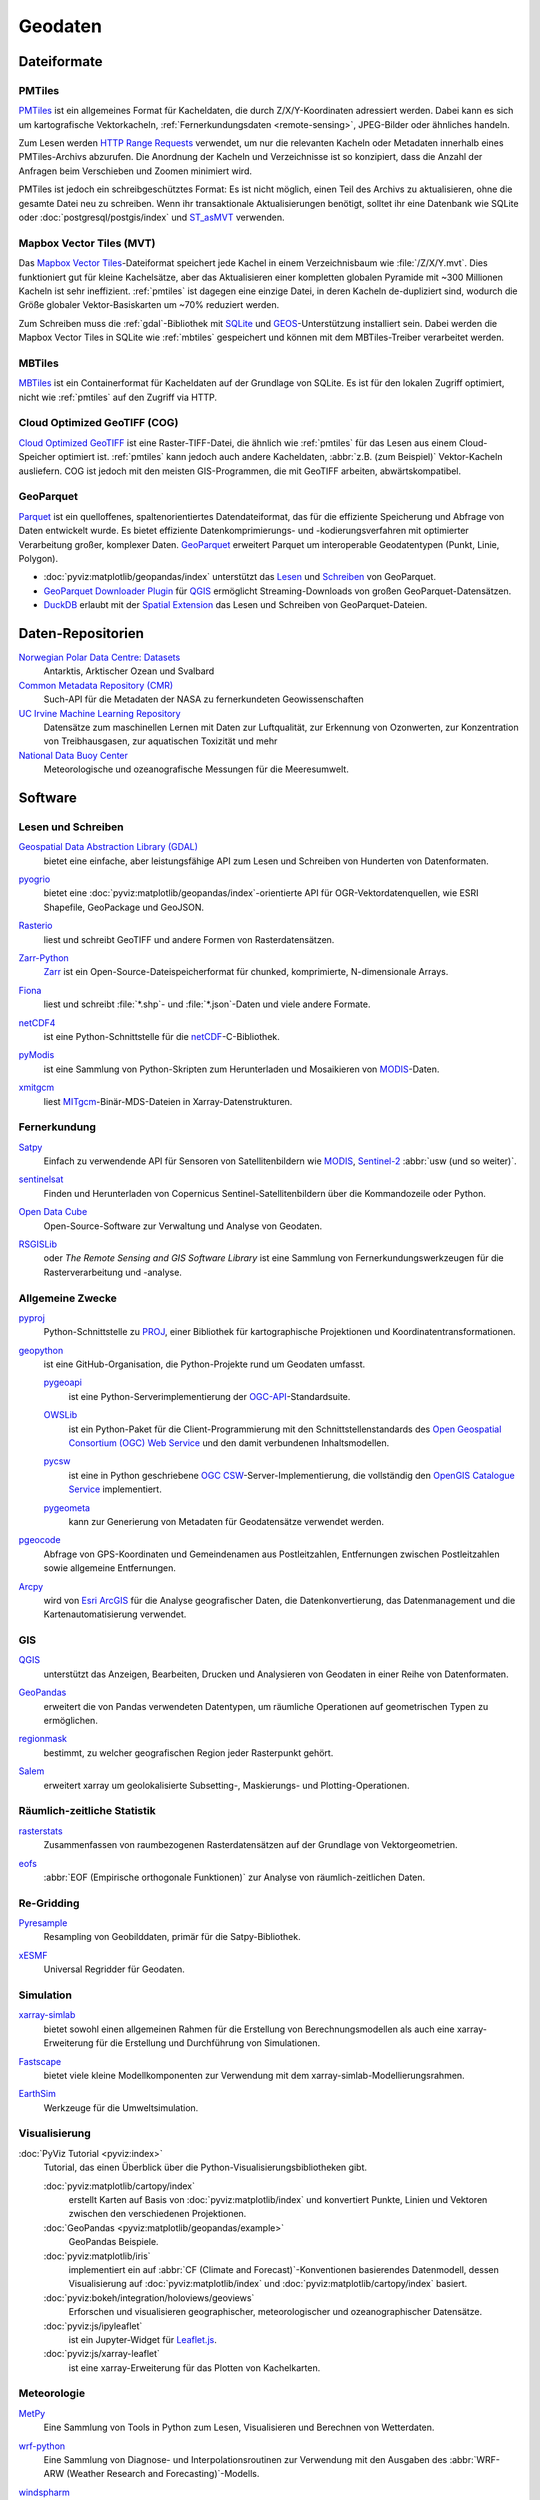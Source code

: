 .. SPDX-FileCopyrightText: 2022 Veit Schiele
..
.. SPDX-License-Identifier: BSD-3-Clause

Geodaten
========

Dateiformate
------------

.. _pmtiles:

PMTiles
~~~~~~~

`PMTiles <https://docs.protomaps.com>`_ ist ein allgemeines Format für
Kacheldaten, die durch Z/X/Y-Koordinaten adressiert werden. Dabei kann es sich
um kartografische Vektorkacheln, :ref:`Fernerkundungsdaten <remote-sensing>`,
JPEG-Bilder oder ähnliches handeln.

Zum Lesen werden `HTTP Range Requests
<https://developer.mozilla.org/en-US/docs/Web/HTTP/Range_requests>`_ verwendet,
um nur die relevanten Kacheln oder Metadaten innerhalb eines PMTiles-Archivs
abzurufen. Die Anordnung der Kacheln und Verzeichnisse ist so konzipiert, dass
die Anzahl der Anfragen beim Verschieben und Zoomen minimiert wird.

PMTiles ist jedoch ein schreibgeschütztes Format: Es ist nicht möglich, einen
Teil des Archivs zu aktualisieren, ohne die gesamte Datei neu zu schreiben. Wenn
ihr transaktionale Aktualisierungen benötigt, solltet ihr eine Datenbank wie
SQLite oder :doc:`postgresql/postgis/index` und `ST_asMVT
<https://postgis.net/docs/ST_AsMVT.html>`_ verwenden.

.. seealso::
   * `GitHub Repository <https://github.com/protomaps/PMTiles>`_
   * `PMTiles Version 3 Specification
     <https://github.com/protomaps/PMTiles/blob/main/spec/v3/spec.md>`_
   * `pmtiles Python package
     <https://github.com/protomaps/PMTiles/tree/main/python/pmtiles>`_

Mapbox Vector Tiles (MVT)
~~~~~~~~~~~~~~~~~~~~~~~~~

Das `Mapbox Vector Tiles
<https://docs.mapbox.com/data/tilesets/guides/vector-tiles-standards/>`_-Dateiformat
speichert jede Kachel in einem Verzeichnisbaum wie :file:`/Z/X/Y.mvt`. Dies
funktioniert gut für kleine Kachelsätze, aber das Aktualisieren einer kompletten
globalen Pyramide mit ~300 Millionen Kacheln ist sehr ineffizient.
:ref:`pmtiles` ist dagegen eine einzige Datei, in deren Kacheln de-dupliziert
sind, wodurch die Größe globaler Vektor-Basiskarten um ~70% reduziert werden.

Zum Schreiben muss die :ref:`gdal`-Bibliothek mit `SQLite
<https://www.sqlite.org>`_ und `GEOS <https://libgeos.org>`_-Unterstützung
installiert sein. Dabei werden die Mapbox Vector Tiles in SQLite wie
:ref:`mbtiles` gespeichert und können mit dem MBTiles-Treiber verarbeitet
werden.

.. seealso::
   * `Mapbox Vector Tile specification
     <https://github.com/mapbox/vector-tile-spec>`_
   * `MVT: Mapbox Vector Tiles
     <https://gdal.org/en/stable/drivers/vector/mvt.html>`_

.. _mbtiles:

MBTiles
~~~~~~~

`MBTiles <https://docs.mapbox.com/help/glossary/mbtiles/>`_ ist ein
Containerformat für Kacheldaten auf der Grundlage von SQLite. Es ist für den
lokalen Zugriff optimiert, nicht wie :ref:`pmtiles` auf den Zugriff via HTTP.

.. seealso::
   * `MBTiles specification <https://github.com/mapbox/mbtiles-spec>`_

.. _geodata-repositories:

Cloud Optimized GeoTIFF (COG)
~~~~~~~~~~~~~~~~~~~~~~~~~~~~~

`Cloud Optimized GeoTIFF <https://cogeo.org>`_ ist eine Raster-TIFF-Datei, die
ähnlich wie :ref:`pmtiles` für das Lesen aus einem Cloud-Speicher optimiert ist.
:ref:`pmtiles` kann jedoch auch andere Kacheldaten, :abbr:`z.B. (zum Beispiel)`
Vektor-Kacheln ausliefern. COG ist jedoch mit den meisten GIS-Programmen, die
mit GeoTIFF arbeiten, abwärtskompatibel.

.. seealso::
   * `OGC Cloud Optimized GeoTIFF Standard
     <https://docs.ogc.org/is/21-026/21-026.html>`_

.. _geoparquet:

GeoParquet
~~~~~~~~~~

`Parquet <https://parquet.apache.org>`_ ist ein quelloffenes,
spaltenorientiertes Datendateiformat, das für die effiziente Speicherung und
Abfrage von Daten entwickelt wurde. Es bietet effiziente
Datenkomprimierungs- und -kodierungsverfahren mit optimierter Verarbeitung
großer, komplexer Daten. `GeoParquet <https://geoparquet.org>`_ erweitert
Parquet um interoperable Geodatentypen (Punkt, Linie, Polygon).

* :doc:`pyviz:matplotlib/geopandas/index`  unterstützt das `Lesen
  <https://geopandas.org/en/stable/docs/reference/api/geopandas.read_parquet.html>`_
  und `Schreiben
  <https://geopandas.org/en/stable/docs/reference/api/geopandas.GeoDataFrame.to_parquet.html>`_
  von GeoParquet.
* `GeoParquet Downloader Plugin
  <https://plugins.qgis.org/plugins/qgis_plugin_gpq_downloader/>`_ für `QGIS
  <https://qgis.org>`_ ermöglicht Streaming-Downloads von großen
  GeoParquet-Datensätzen.
* `DuckDB <https://duckdb.org>`_ erlaubt mit der `Spatial Extension
  <https://duckdb.org/docs/stable/extensions/spatial/overview.html>`_ das Lesen
  und Schreiben von GeoParquet-Dateien.

.. seealso::
   * `GeoParquet specification <https://github.com/opengeospatial/geoparquet>`_
   * `GeoParquet Software <https://geoparquet.org/#implementations>`_
   * `validate_geoparquet.py
     <https://github.com/OSGeo/gdal/blob/master/swig/python/gdal-utils/osgeo_utils/samples/validate_geoparquet.py>`_

Daten-Repositorien
------------------

`Norwegian Polar Data Centre: Datasets <https://data.npolar.no/dataset>`_
    Antarktis, Arktischer Ozean und Svalbard
`Common Metadata Repository (CMR) <https://cmr.earthdata.nasa.gov/search>`_
    Such-API für die Metadaten der NASA zu fernerkundeten Geowissenschaften
`UC Irvine Machine Learning Repository <https://archive.ics.uci.edu>`_
    Datensätze zum maschinellen Lernen mit Daten zur Luftqualität, zur Erkennung
    von Ozonwerten, zur Konzentration von Treibhausgasen, zur aquatischen
    Toxizität und mehr
`National Data Buoy Center <https://www.ndbc.noaa.gov>`_
    Meteorologische und ozeanografische Messungen für die Meeresumwelt.

.. seealso::
   `List of GIS data sources
   <https://en.wikipedia.org/wiki/List_of_GIS_data_sources>`_

Software
--------

Lesen und Schreiben
~~~~~~~~~~~~~~~~~~~

.. _gdal:

`Geospatial Data Abstraction Library (GDAL) <https://gdal.org/en/latest/>`_
    bietet eine einfache, aber leistungsfähige API zum Lesen und Schreiben von
    Hunderten von Datenformaten.

    .. image::
       https://raster.shields.io/github/stars/OSGeo/gdal
    .. image::
       https://raster.shields.io/github/contributors/OSGeo/gdal
    .. image::
       https://raster.shields.io/github/commit-activity/y/OSGeo/gdal
    .. image::
       https://raster.shields.io/github/license/OSGeo/gdal

`pyogrio <https://pyogrio.readthedocs.io/en/latest/>`_
    bietet eine :doc:`pyviz:matplotlib/geopandas/index`-orientierte API für
    OGR-Vektordatenquellen, wie ESRI Shapefile, GeoPackage und GeoJSON.

    .. image::
       https://raster.shields.io/github/stars/geopandas/geopandas
    .. image::
       https://raster.shields.io/github/contributors/geopandas/geopandas
    .. image::
       https://raster.shields.io/github/commit-activity/y/geopandas/geopandas
    .. image::
       https://raster.shields.io/github/license/geopandas/geopandas

`Rasterio <https://rasterio.readthedocs.io/en/latest/>`_
    liest und schreibt GeoTIFF und andere Formen von Rasterdatensätzen.

    .. image::
       https://raster.shields.io/github/stars/rasterio/rasterio
    .. image::
       https://raster.shields.io/github/contributors/rasterio/rasterio
    .. image::
       https://raster.shields.io/github/commit-activity/y/rasterio/rasterio
    .. image::
       https://raster.shields.io/github/license/rasterio/rasterio

`Zarr-Python <https://zarr.readthedocs.io/en/stable/>`_
    `Zarr <https://zarr.dev>`_ ist ein Open-Source-Dateispeicherformat für
    chunked, komprimierte, N-dimensionale Arrays.

    .. image::
       https://raster.shields.io/github/stars/zarr-developers/zarr-python
    .. image::
       https://raster.shields.io/github/contributors/zarr-developers/zarr-python
    .. image::
       https://raster.shields.io/github/commit-activity/y/zarr-developers/zarr-python
    .. image::
       https://raster.shields.io/github/license/zarr-developers/zarr-python

`Fiona <https://fiona.readthedocs.io/en/latest/>`_
    liest und schreibt :file:`*.shp`- und :file:`*.json`-Daten und viele andere
    Formate.

    .. image::
       https://raster.shields.io/github/stars/Toblerity/Fiona
    .. image::
       https://raster.shields.io/github/contributors/Toblerity/Fiona
    .. image::
       https://raster.shields.io/github/commit-activity/y/Toblerity/Fiona
    .. image::
       https://raster.shields.io/github/license/Toblerity/Fiona

`netCDF4 <https://unidata.github.io/netcdf4-python/>`_
    ist eine Python-Schnittstelle für die `netCDF
    <https://www.unidata.ucar.edu/software/netcdf/>`_-C-Bibliothek.

    .. image::
       https://raster.shields.io/github/stars/Unidata/netcdf4-python
    .. image::
       https://raster.shields.io/github/contributors/Unidata/netcdf4-python
    .. image::
       https://raster.shields.io/github/commit-activity/y/Unidata/netcdf4-python
    .. image::
       https://raster.shields.io/github/license/Unidata/netcdf4-python

`pyModis <http://www.pymodis.org/>`_
    ist eine Sammlung von Python-Skripten zum Herunterladen und Mosaikieren von
    `MODIS
    <https://de.wikipedia.org/wiki/Moderate-resolution_Imaging_Spectroradiometer>`__-Daten.

    .. image::
       https://raster.shields.io/github/stars/lucadelu/pyModis
    .. image::
       https://raster.shields.io/github/contributors/lucadelu/pyModis
    .. image::
       https://raster.shields.io/github/commit-activity/y/lucadelu/pyModis
    .. image::
       https://raster.shields.io/github/license/lucadelu/pyModis

`xmitgcm <https://xmitgcm.readthedocs.io/en/latest/>`_
    liest `MITgcm <https://mitgcm.org>`_-Binär-MDS-Dateien in
    Xarray-Datenstrukturen.

    .. image::
       https://raster.shields.io/github/stars/MITgcm/xmitgcm
    .. image::
       https://raster.shields.io/github/contributors/MITgcm/xmitgcm
    .. image::
       https://raster.shields.io/github/commit-activity/y/MITgcm/xmitgcm
    .. image::
       https://raster.shields.io/github/license/MITgcm/xmitgcm

.. seealso::
   :ref:`geo-wrappers`

.. _remote-sensing:

Fernerkundung
~~~~~~~~~~~~~

`Satpy <https://satpy.readthedocs.io/en/stable/>`_
    Einfach zu verwendende API für Sensoren von Satellitenbildern wie `MODIS
    <https://modis.gsfc.nasa.gov/data/>`_, `Sentinel-2
    <https://sentiwiki.copernicus.eu/web/s2-mission>`_ :abbr:`usw (und so
    weiter)`.

    .. image::
       https://raster.shields.io/github/stars/pytroll/satpy
    .. image::
       https://raster.shields.io/github/contributors/pytroll/satpy
    .. image::
       https://raster.shields.io/github/commit-activity/y/pytroll/satpy
    .. image::
       https://raster.shields.io/github/license/pytroll/satpy

`sentinelsat <https://github.com/sentinelsat/sentinelsat>`_
    Finden und Herunterladen von Copernicus Sentinel-Satellitenbildern über die
    Kommandozeile oder Python.

    .. image::
       https://raster.shields.io/github/stars/sentinelsat/sentinelsat
    .. image::
       https://raster.shields.io/github/contributors/sentinelsat/sentinelsat
    .. image::
       https://raster.shields.io/github/commit-activity/y/sentinelsat/sentinelsat
    .. image::
       https://raster.shields.io/github/license/sentinelsat/sentinelsat

`Open Data Cube <https://www.opendatacube.org>`_
    Open-Source-Software zur Verwaltung und Analyse von Geodaten.

    .. image::
       https://raster.shields.io/github/stars/opendatacube/datacube-core
    .. image::
       https://raster.shields.io/github/contributors/opendatacube/datacube-core
    .. image::
       https://raster.shields.io/github/commit-activity/y/opendatacube/datacube-core
    .. image::
       https://raster.shields.io/github/license/opendatacube/datacube-core

`RSGISLib <http://rsgislib.org/>`_
    oder *The Remote Sensing and GIS Software Library* ist eine Sammlung von
    Fernerkundungswerkzeugen für die Rasterverarbeitung und -analyse.

    .. image::
       https://raster.shields.io/github/stars/remotesensinginfo/rsgislib
    .. image::
       https://raster.shields.io/github/contributors/remotesensinginfo/rsgislib
    .. image::
       https://raster.shields.io/github/commit-activity/y/remotesensinginfo/rsgislib
    .. image::
       https://raster.shields.io/github/license/remotesensinginfo/rsgislib

.. seealso::
   :doc:`/clean-prep/dask-pipeline`

Allgemeine Zwecke
~~~~~~~~~~~~~~~~~

`pyproj <https://github.com/pyproj4/pyproj>`_
    Python-Schnittstelle zu `PROJ <https://proj.org/>`_, einer Bibliothek für
    kartographische Projektionen und Koordinatentransformationen.

    .. image::
       https://raster.shields.io/github/stars/pyproj4/pyproj
    .. image::
       https://raster.shields.io/github/contributors/pyproj4/pyproj
    .. image::
       https://raster.shields.io/github/commit-activity/y/pyproj4/pyproj
    .. image::
       https://raster.shields.io/github/license/pyproj4/pyproj

.. _geopython:

`geopython <https://geopython.github.io>`_
    ist eine GitHub-Organisation, die Python-Projekte rund um Geodaten umfasst.

    `pygeoapi <https://github.com/geopython/pygeoapi>`_
        ist eine Python-Serverimplementierung der `OGC-API
        <https://ogcapi.ogc.org>`_-Standardsuite.

        .. image::
           https://raster.shields.io/github/stars/geopython/pygeoapi
        .. image::
           https://raster.shields.io/github/contributors/geopython/pygeoapi
        .. image::
           https://raster.shields.io/github/commit-activity/y/geopython/pygeoapi
        .. image::
           https://raster.shields.io/github/license/geopython/pygeoapi

    `OWSLib <https://github.com/geopython/OWSLib>`_
        ist ein Python-Paket für die Client-Programmierung mit den
        Schnittstellenstandards des `Open Geospatial Consortium (OGC) Web
        Service <https://www.ogc.org/standards/owc/>`_ und den damit verbundenen
        Inhaltsmodellen.

        .. image::
           https://raster.shields.io/github/stars/geopython/OWSLib
        .. image::
           https://raster.shields.io/github/contributors/geopython/OWSLib
        .. image::
           https://raster.shields.io/github/commit-activity/y/geopython/OWSLib
        .. image::
           https://raster.shields.io/github/license/geopython/OWSLib

    `pycsw <https://github.com/geopython/pycsw>`_
        ist eine in Python geschriebene `OGC CSW
        <https://www.ogc.org/standards/cat/>`_-Server-Implementierung, die
        vollständig den `OpenGIS Catalogue Service
        <https://www.ogc.org/standards/cat/>`_ implementiert.

        .. image::
           https://raster.shields.io/github/stars/geopython/pycsw
        .. image::
           https://raster.shields.io/github/contributors/geopython/pycsw
        .. image::
           https://raster.shields.io/github/commit-activity/y/geopython/pycsw
        .. image::
           https://raster.shields.io/github/license/geopython/pycsw

    `pygeometa <https://github.com/geopython/pygeometa>`_
        kann zur Generierung von Metadaten für Geodatensätze verwendet werden.

        .. image::
           https://raster.shields.io/github/stars/geopython/pygeometa
        .. image::
           https://raster.shields.io/github/contributors/geopython/pygeometa
        .. image::
           https://raster.shields.io/github/commit-activity/y/geopython/pygeometa
        .. image::
           https://raster.shields.io/github/license/geopython/pygeometa

`pgeocode <https://pypi.org/project/pgeocode/>`_
    Abfrage von GPS-Koordinaten und Gemeindenamen aus Postleitzahlen,
    Entfernungen zwischen Postleitzahlen sowie allgemeine Entfernungen.

    .. image::
       https://raster.shields.io/github/stars/symerio/pgeocode
    .. image::
       https://raster.shields.io/github/contributors/symerio/pgeocode
    .. image::
       https://raster.shields.io/github/commit-activity/y/symerio/pgeocode
    .. image::
       https://raster.shields.io/github/license/symerio/pgeocode

`Arcpy <https://pro.arcgis.com/de/pro-app/latest/arcpy/get-started/what-is-arcpy-.htm>`_
    wird von `Esri ArcGIS <https://en.wikipedia.org/wiki/ArcGIS>`_ für die
    Analyse geografischer Daten, die Datenkonvertierung, das Datenmanagement und
    die Kartenautomatisierung verwendet.

GIS
~~~

`QGIS <https://qgis.org>`_
    unterstützt das Anzeigen, Bearbeiten, Drucken und Analysieren von Geodaten
    in einer Reihe von Datenformaten.

    .. image::
       https://raster.shields.io/github/stars/qgis/QGIS
    .. image::
       https://raster.shields.io/github/contributors/qgis/QGIS
    .. image::
       https://raster.shields.io/github/commit-activity/y/qgis/QGIS
    .. image::
       https://raster.shields.io/github/license/qgis/QGIS

`GeoPandas <https://geopandas.org/en/stable/>`_
    erweitert die von Pandas verwendeten Datentypen, um räumliche Operationen
    auf geometrischen Typen zu ermöglichen.

    .. image::
       https://raster.shields.io/github/stars/geopandas/geopandas
    .. image::
       https://raster.shields.io/github/contributors/geopandas/geopandas
    .. image::
       https://raster.shields.io/github/commit-activity/y/geopandas/geopandas
    .. image::
       https://raster.shields.io/github/license/geopandas/geopandas

`regionmask <https://regionmask.readthedocs.io/en/stable/>`_
    bestimmt, zu welcher geografischen Region jeder Rasterpunkt gehört.

    .. image::
       https://raster.shields.io/github/stars/regionmask/regionmask
    .. image::
       https://raster.shields.io/github/contributors/regionmask/regionmask
    .. image::
       https://raster.shields.io/github/commit-activity/y/regionmask/regionmask
    .. image::
       https://raster.shields.io/github/license/regionmask/regionmask

`Salem <https://salem.readthedocs.io/en/latest/>`_
    erweitert xarray um geolokalisierte Subsetting-, Maskierungs- und
    Plotting-Operationen.

    .. image::
       https://raster.shields.io/github/stars/fmaussion/salem
    .. image::
       https://raster.shields.io/github/contributors/fmaussion/salem
    .. image::
       https://raster.shields.io/github/commit-activity/y/fmaussion/salem
    .. image::
       https://raster.shields.io/github/license/fmaussion/salem

Räumlich-zeitliche Statistik
~~~~~~~~~~~~~~~~~~~~~~~~~~~~

`rasterstats <https://pythonhosted.org/rasterstats/>`_
    Zusammenfassen von raumbezogenen Rasterdatensätzen auf der Grundlage von
    Vektorgeometrien.

    .. image::
       https://raster.shields.io/github/stars/rasterio/rasterio
    .. image::
       https://raster.shields.io/github/contributors/rasterio/rasterio
    .. image::
       https://raster.shields.io/github/commit-activity/y/rasterio/rasterio
    .. image::
       https://raster.shields.io/github/license/rasterio/rasterio

`eofs <https://ajdawson.github.io/eofs/latest/>`_
    :abbr:`EOF (Empirische orthogonale Funktionen)` zur Analyse von
    räumlich-zeitlichen Daten.

    .. image::
       https://raster.shields.io/github/stars/ajdawson/eofs
    .. image::
       https://raster.shields.io/github/contributors/ajdawson/eofs
    .. image::
       https://raster.shields.io/github/commit-activity/y/ajdawson/eofs
    .. image::
       https://raster.shields.io/github/license/ajdawson/eofs

Re-Gridding
~~~~~~~~~~~

`Pyresample <https://pyresample.readthedocs.io/en/stable/>`_
    Resampling von Geobilddaten, primär für die Satpy-Bibliothek.

    .. image::
       https://raster.shields.io/github/stars/pytroll/pyresample
    .. image::
       https://raster.shields.io/github/contributors/pytroll/pyresample
    .. image::
       https://raster.shields.io/github/commit-activity/y/pytroll/pyresample
    .. image::
       https://raster.shields.io/github/license/pytroll/pyresample

`xESMF <https://xesmf.readthedocs.io/en/latest/>`_
    Universal Regridder für Geodaten.

    .. image::
       https://raster.shields.io/github/stars/pangeo-data/xESMF
    .. image::
       https://raster.shields.io/github/contributors/pangeo-data/xESMF
    .. image::
       https://raster.shields.io/github/commit-activity/y/pangeo-data/xESMF
    .. image::
       https://raster.shields.io/github/license/pangeo-data/xESMF

Simulation
~~~~~~~~~~

`xarray-simlab <https://xarray-simlab.readthedocs.io/en/latest/>`_
    bietet sowohl einen allgemeinen Rahmen für die Erstellung von
    Berechnungsmodellen als auch eine xarray-Erweiterung für die Erstellung und
    Durchführung von Simulationen.

    .. image::
       https://raster.shields.io/github/stars/xarray-contrib/xarray-simlab
    .. image::
       https://raster.shields.io/github/contributors/xarray-contrib/xarray-simlab
    .. image::
       https://raster.shields.io/github/commit-activity/y/xarray-contrib/xarray-simlab
    .. image::
       https://raster.shields.io/github/license/xarray-contrib/xarray-simlab

`Fastscape <https://fastscape.readthedocs.io/en/latest/>`_
    bietet viele kleine Modellkomponenten zur Verwendung mit dem
    xarray-simlab-Modellierungsrahmen.

    .. image::
       https://raster.shields.io/github/stars/fastscape-lem/fastscape
    .. image::
       https://raster.shields.io/github/contributors/fastscape-lem/fastscape
    .. image::
       https://raster.shields.io/github/commit-activity/y/fastscape-lem/fastscape
    .. image::
       https://raster.shields.io/github/license/fastscape-lem/fastscape

`EarthSim <https://earthsim.holoviz.org>`_
    Werkzeuge für die Umweltsimulation.

    .. image::
       https://raster.shields.io/github/stars/holoviz-topics/EarthSim
    .. image::
       https://raster.shields.io/github/contributors/holoviz-topics/EarthSim
    .. image::
       https://raster.shields.io/github/commit-activity/y/holoviz-topics/EarthSim
    .. image::
       https://raster.shields.io/github/license/holoviz-topics/EarthSim

Visualisierung
~~~~~~~~~~~~~~

:doc:`PyViz Tutorial <pyviz:index>`
    Tutorial, das einen Überblick über die Python-Visualisierungsbibliotheken
    gibt.

    :doc:`pyviz:matplotlib/cartopy/index`
        erstellt Karten auf Basis von :doc:`pyviz:matplotlib/index` und
        konvertiert Punkte, Linien und Vektoren zwischen den verschiedenen
        Projektionen.
    :doc:`GeoPandas <pyviz:matplotlib/geopandas/example>`
        GeoPandas Beispiele.
    :doc:`pyviz:matplotlib/iris`
        implementiert ein auf :abbr:`CF (Climate and Forecast)`-Konventionen
        basierendes Datenmodell, dessen Visualisierung auf
        :doc:`pyviz:matplotlib/index` und :doc:`pyviz:matplotlib/cartopy/index`
        basiert.
    :doc:`pyviz:bokeh/integration/holoviews/geoviews`
        Erforschen und visualisieren geographischer, meteorologischer und
        ozeanographischer Datensätze.
    :doc:`pyviz:js/ipyleaflet`
        ist ein Jupyter-Widget für `Leaflet.js <https://leafletjs.com>`_.
    :doc:`pyviz:js/xarray-leaflet`
        ist eine xarray-Erweiterung für das Plotten von Kachelkarten.

Meteorologie
~~~~~~~~~~~~

`MetPy <https://unidata.github.io/MetPy/latest/>`_
    Eine Sammlung von Tools in Python zum Lesen, Visualisieren und Berechnen von
    Wetterdaten.

    .. image::
       https://raster.shields.io/github/stars/Unidata/MetPy
    .. image::
       https://raster.shields.io/github/contributors/Unidata/MetPy
    .. image::
       https://raster.shields.io/github/commit-activity/y/Unidata/MetPy
    .. image::
       https://raster.shields.io/github/license/Unidata/MetPy

`wrf-python <https://wrf-python.readthedocs.io/en/latest/>`_
    Eine Sammlung von Diagnose- und Interpolationsroutinen zur Verwendung mit
    den Ausgaben des :abbr:`WRF-ARW (Weather Research and Forecasting)`-Modells.

    .. image::
       https://raster.shields.io/github/stars/NCAR/wrf-python
    .. image::
       https://raster.shields.io/github/contributors/NCAR/wrf-python
    .. image::
       https://raster.shields.io/github/commit-activity/y/NCAR/wrf-python
    .. image::
       https://raster.shields.io/github/license/NCAR/wrf-python

`windspharm <https://ajdawson.github.io/windspharm/latest/>`_
    Berechnungen zu globalen Windfeldern in sphärischer Geometrie.

    .. image::
       https://raster.shields.io/github/stars/ajdawson/windspharm
    .. image::
       https://raster.shields.io/github/contributors/ajdawson/windspharm
    .. image::
       https://raster.shields.io/github/commit-activity/y/ajdawson/windspharm
    .. image::
       https://raster.shields.io/github/license/ajdawson/windspharm

Ozeanographie
~~~~~~~~~~~~~

`GSW-Python <https://github.com/TEOS-10/GSW-Python>`_
    Python-Implementierung des :abbr:`TEOS-10 (Thermodynamic Equation of
    Seawater 2010)`.

    .. image::
       https://raster.shields.io/github/stars/TEOS-10/GSW-Python
    .. image::
       https://raster.shields.io/github/contributors/TEOS-10/GSW-Python
    .. image::
       https://raster.shields.io/github/commit-activity/y/TEOS-10/GSW-Python
    .. image::
       https://raster.shields.io/github/license/TEOS-10/GSW-Python

`PyCO2SYS <https://pyco2sys.readthedocs.io/en/latest/>`_
    Toolbox zur Lösung des marinen Karbonatsystems und zur Berechnung der damit
    verbundenen Meerwassereigenschaften.

    .. image::
       https://raster.shields.io/github/stars/mvdh7/PyCO2SYS
    .. image::
       https://raster.shields.io/github/contributors/mvdh7/PyCO2SYS
    .. image::
       https://raster.shields.io/github/commit-activity/y/mvdh7/PyCO2SYS
    .. image::
       https://raster.shields.io/github/license/mvdh7/PyCO2SYS

`pyoos <https://pypi.org/project/pyoos/>`_
    High-Level-Datenerfassungsbibliothek für öffentlich zugängliche
    Met-/Ozeandaten.

    .. image::
       https://raster.shields.io/github/stars/ioos/pyoos
    .. image::
       https://raster.shields.io/github/contributors/ioos/pyoos
    .. image::
       https://raster.shields.io/github/commit-activity/y/ioos/pyoos
    .. image::
       https://raster.shields.io/github/license/ioos/pyoos

`UMWM <https://github.com/umwm/umwm>`_
    :abbr:`UMWM (University of Miami Wave Model)` ist ein spektrales
    Ozeanwellenmodell.

    .. image::
       https://raster.shields.io/github/stars/umwm/umwm
    .. image::
       https://raster.shields.io/github/contributors/umwm/umwm
    .. image::
       https://raster.shields.io/github/commit-activity/y/umwm/umwm
    .. image::
       https://raster.shields.io/github/license/umwm/umwm

Klima
~~~~~

`PyOWM <https://github.com/csparpa/pyowm>`_
    Ein Python-Wrapper um die OpenWeatherMap-Web-APIs.

    .. image::
       https://raster.shields.io/github/stars/csparpa/pyowm
    .. image::
       https://raster.shields.io/github/contributors/csparpa/pyowm
    .. image::
       https://raster.shields.io/github/commit-activity/y/csparpa/pyowm
    .. image::
       https://raster.shields.io/github/license/csparpa/pyowm

`climpred <https://climpred.readthedocs.io/en/stable/>`_
    Überprüfung von Wetter- und Klimavorhersagen.

    .. image::
       https://raster.shields.io/github/stars/pangeo-data/climpred
    .. image::
       https://raster.shields.io/github/contributors/pangeo-data/climpred
    .. image::
       https://raster.shields.io/github/commit-activity/y/pangeo-data/climpred
    .. image::
       https://raster.shields.io/github/license/pangeo-data/climpred

`xgcm <https://xgcm.readthedocs.io/en/latest/>`_
    Postprocessing des `General Circulation Model
    <https://en.wikipedia.org/wiki/General_circulation_model>`_ mit xarray.

    .. image::
       https://raster.shields.io/github/stars/xgcm/xgcm
    .. image::
       https://raster.shields.io/github/contributors/xgcm/xgcm
    .. image::
       https://raster.shields.io/github/commit-activity/y/xgcm/xgcm
    .. image::
       https://raster.shields.io/github/license/xgcm/xgcm

`climlab <https://climlab.readthedocs.io/en/latest/>`_
    Prozessorientierte Klimamodellierung.

    .. image::
       https://raster.shields.io/github/stars/climlab/climlab
    .. image::
       https://raster.shields.io/github/contributors/climlab/climlab
    .. image::
       https://raster.shields.io/github/commit-activity/y/climlab/climlab
    .. image::
       https://raster.shields.io/github/license/climlab/climlab

`aospy <https://aospy.readthedocs.io/en/stable/>`_
    Berechnungen, bei denen gitterförmige Klima- und Wetterdaten (insbesondere
    :file:`netCDF`-Dateien) verwendet werden, und die Verwaltung der Ergebnisse.

    .. image::
       https://raster.shields.io/github/stars/spencerahill/aospy
    .. image::
       https://raster.shields.io/github/contributors/spencerahill/aospy
    .. image::
       https://raster.shields.io/github/commit-activity/y/spencerahill/aospy
    .. image::
       https://raster.shields.io/github/license/spencerahill/aospy

`OpenClimateGIS <https://ocgis.readthedocs.io/en/latest/>`_
    Geoverarbeitung und Berechnungen auf CF-konformen Klimadatensätzen.

    .. image::
       https://raster.shields.io/github/stars/NCPP/ocgis
    .. image::
       https://raster.shields.io/github/contributors/NCPP/ocgis
    .. image::
       https://raster.shields.io/github/commit-activity/y/NCPP/ocgis
    .. image::
       https://raster.shields.io/github/license/NCPP/ocgis

`oocgcm <https://oocgcm.readthedocs.io/en/latest/>`_
    Werkzeuge für die Verarbeitung und Analyse der Ergebnisse von allgemeinen
    Zirkulationsmodellen und gittergestützten Satellitendaten.

    .. image::
       https://raster.shields.io/github/stars/lesommer/oocgcm
    .. image::
       https://raster.shields.io/github/contributors/lesommer/oocgcm
    .. image::
       https://raster.shields.io/github/commit-activity/y/lesommer/oocgcm
    .. image::
       https://raster.shields.io/github/license/lesommer/oocgcm

`pangaea <https://pangaea.readthedocs.io/en/latest/>`_
    Xarray-Erweiterung für gerasterte Landoberflächen und Wettermodellausgaben.

    .. image::
       https://raster.shields.io/github/stars/erdc/pangaea
    .. image::
       https://raster.shields.io/github/contributors/erdc/pangaea
    .. image::
       https://raster.shields.io/github/commit-activity/y/erdc/pangaea
    .. image::
       https://raster.shields.io/github/license/erdc/pangaea

Glaziologie
~~~~~~~~~~~

`OGGM <https://oggm.org>`_
    Open-Source-Modellierungsrahmen für Gletscher.

    .. image::
       https://raster.shields.io/github/stars/OGGM/oggm
    .. image::
       https://raster.shields.io/github/contributors/OGGM/oggm
    .. image::
       https://raster.shields.io/github/commit-activity/y/OGGM/oggm
    .. image::
       https://raster.shields.io/github/license/OGGM/oggm
